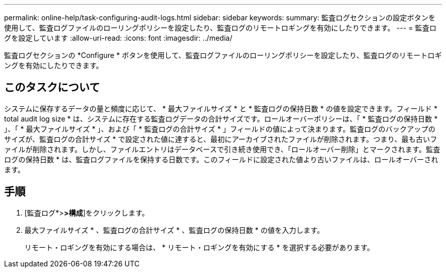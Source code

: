 ---
permalink: online-help/task-configuring-audit-logs.html 
sidebar: sidebar 
keywords:  
summary: 監査ログセクションの設定ボタンを使用して、監査ログファイルのローリングポリシーを設定したり、監査ログのリモートロギングを有効にしたりできます。 
---
= 監査ログを設定しています
:allow-uri-read: 
:icons: font
:imagesdir: ../media/


[role="lead"]
監査ログセクションの *Configure * ボタンを使用して、監査ログファイルのローリングポリシーを設定したり、監査ログのリモートロギングを有効にしたりできます。



== このタスクについて

システムに保存するデータの量と頻度に応じて、 * 最大ファイルサイズ * と * 監査ログの保持日数 * の値を設定できます。フィールド * total audit log size * は、システムに存在する監査ログデータの合計サイズです。ロールオーバーポリシーは、「 * 監査ログの保持日数 * 」、「 * 最大ファイルサイズ * 」、および「 * 監査ログの合計サイズ * 」フィールドの値によって決まります。監査ログのバックアップのサイズが、監査ログの合計サイズ * で設定された値に達すると、最初にアーカイブされたファイルが削除されます。つまり、最も古いファイルが削除されます。しかし、ファイルエントリはデータベースで引き続き使用でき、「ロールオーバー削除」とマークされます。監査ログの保持日数 * は、監査ログファイルを保持する日数です。このフィールドに設定された値より古いファイルは、ロールオーバーされます。



== 手順

. [監査ログ*>***>**構成*]をクリックします。
. 最大ファイルサイズ * 、監査ログの合計サイズ * 、監査ログの保持日数 * の値を入力します。
+
リモート・ロギングを有効にする場合は、 * リモート・ロギングを有効にする * を選択する必要があります。


